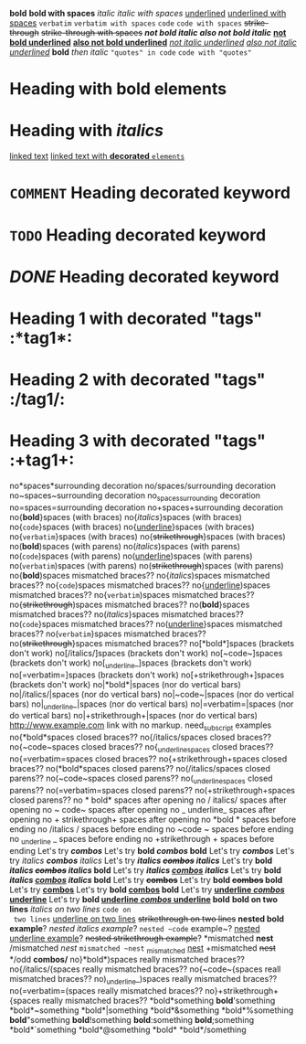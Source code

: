 *bold*
 
*bold with spaces*
 
/italic/
 
/italic with spaces/
 
_underlined_
 
_underlined with spaces_
 
=verbatim=
 
=verbatim with spaces=
 
~code~
 
~code with spaces~
 
+strike-through+
 
+strike-through with spaces+
 
*/not bold italic/*
 
/*also not bold italic*/
 
*_not bold underlined_*
 
_*also not bold underlined*_
 
/_not italic underlined_/
 
_/also not italic underlined/_
 
*bold* /then italic/
 
~"quotes" in code~
 
~code with "quotes"~
 
* Heading with *bold elements*
 
* Heading with /italics/
 
[[https://example.com][linked text]]
 
[[https://example.com][linked text with *decorated* ~elements~]]
 
* =COMMENT= Heading decorated keyword
 
* ~TODO~ Heading decorated keyword
 
* /DONE/ Heading decorated keyword
 
* Heading 1 with decorated "tags"  :*tag1*:
* Heading 2 with decorated "tags"  :/tag1/:
* Heading 3 with decorated "tags"  :+tag1+:
 
no*spaces*surrounding decoration
no/spaces/surrounding decoration
no~spaces~surrounding decoration
no_spaces_surrounding decoration
no=spaces=surrounding decoration
no+spaces+surrounding decoration
 
no{*bold*}spaces (with braces)
no{/italics/}spaces (with braces)
no{~code~}spaces (with braces)
no{_underline_}spaces (with braces)
no{=verbatim=}spaces (with braces)
no{+strikethrough+}spaces (with braces)
 
no(*bold*)spaces (with parens)
no(/italics/)spaces (with parens)
no(~code~)spaces (with parens)
no(_underline_)spaces (with parens)
no(=verbatim=)spaces (with parens)
no(+strikethrough+)spaces (with parens)
 
no{*bold*)spaces mismatched braces??
no{/italics/)spaces mismatched braces??
no{~code~)spaces mismatched braces??
no{_underline_)spaces mismatched braces??
no{=verbatim=)spaces mismatched braces??
no{+strikethrough+)spaces mismatched braces??
 
no(*bold*}spaces mismatched braces??
no(/italics/}spaces mismatched braces??
no(~code~}spaces mismatched braces??
no(_underline_}spaces mismatched braces??
no(=verbatim=}spaces mismatched braces??
no(+strikethrough+}spaces mismatched braces??
 
no[*bold*]spaces (brackets don't work)
no[/italics/]spaces (brackets don't work)
no[~code~]spaces (brackets don't work)
no[_underline_]spaces (brackets don't work)
no[=verbatim=]spaces (brackets don't work)
no[+strikethrough+]spaces (brackets don't work)
 
no|*bold*|spaces (nor do vertical bars)
no|/italics/|spaces (nor do vertical bars)
no|~code~|spaces (nor do vertical bars)
no|_underline_|spaces (nor do vertical bars)
no|=verbatim=|spaces (nor do vertical bars)
no|+strikethrough+|spaces (nor do vertical bars)
 
http://www.example.com link with no markup.
 
need_subscript examples
 
no{*bold*spaces closed braces??
no{/italics/spaces closed braces??
no{~code~spaces closed braces??
no{_underline_spaces closed braces??
no{=verbatim=spaces closed braces??
no{+strikethrough+spaces closed braces??
 
no(*bold*spaces closed parens??
no(/italics/spaces closed parens??
no(~code~spaces closed parens??
no(_underline_spaces closed parens??
no(=verbatim=spaces closed parens??
no(+strikethrough+spaces closed parens??
 
no * bold* spaces after opening
no / italics/ spaces after opening
no ~ code~ spaces after opening
no _ underline_ spaces after opening
no + strikethrough+ spaces after opening
 
no *bold * spaces before ending
no /italics / spaces before ending
no ~code ~ spaces before ending
no _underline _ spaces before ending
no +strikethrough + spaces before ending
 
Let's try */combos/*
Let's try *bold /combos/ bold*
Let's try /*combos*/
Let's try /italics *combos* italics/
Let's try */italics +combos+ italics/*
Let's try *bold /italics +combos+ italics/ bold*
Let's try */italics _combos_ italics/*
Let's try *bold /italics _combos_ italics/ bold*
Let's try *+combos+*
Let's try *bold +combos+ bold*
Let's try *_combos_*
Let's try *bold _combos_ bold*
Let's try *_underline /combos/ underline_*
Let's try *bold _underline /combos/ underline_ bold*
 
*bold on
 two lines*
/italics on
 two lines/
~code on
 two lines~
_underline on
 two lines_
+strikethrough on
 two lines+
 
*nested *bold* example*?
/nested /italics/ example/?
~nested ~code~ example~?
_nested _underline_ example_?
+nested +strikethrough+ example+?
 
*mismatched *nest*
/mismatched /nest/
~mismatched ~nest~
_mismatched _nest_
+mismatched +nest+
 
*/odd *combos/*
 
no}*bold*)spaces really mismatched braces??
no{/italics/(spaces really mismatched braces??
no{~code~{spaces reall mismatched braces??
no)_underline_)spaces really mismatched braces??
no(=verbatim=(spaces really mismatched braces??
no}+strikethrough+{spaces really mismatched braces??
 
*bold*something
*bold*'something
*bold*~something
*bold*|something
*bold*&something
*bold*%something
*bold*"something
*bold*!something
*bold*:something
*bold*;something
*bold*`something
*bold*@something
*bold*\something
*bold*/something
 

